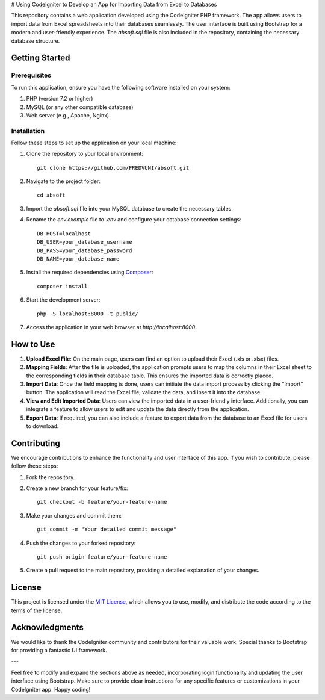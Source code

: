 # Using CodeIgniter to Develop an App for Importing Data from Excel to Databases

.. image:: https://img.shields.io/badge/CodeIgniter-v3.1.11-brightgreen
   :target: https://codeigniter.com/
   :alt: CodeIgniter Version

.. image:: https://img.shields.io/badge/Bootstrap-v5.0.2-blueviolet
   :target: https://getbootstrap.com/
   :alt: Bootstrap Version

.. image:: https://img.shields.io/github/license/FREDVUNI/absoft
   :target: https://github.com/FREDVUNI/absoft/blob/main/LICENSE
   :alt: MIT License

This repository contains a web application developed using the CodeIgniter PHP framework. The app allows users to import data from Excel spreadsheets into their databases seamlessly. The user interface is built using Bootstrap for a modern and user-friendly experience. The `absoft.sql` file is also included in the repository, containing the necessary database structure.

Getting Started
===============

Prerequisites
-------------

To run this application, ensure you have the following software installed on your system:

1. PHP (version 7.2 or higher)
2. MySQL (or any other compatible database)
3. Web server (e.g., Apache, Nginx)

Installation
------------

Follow these steps to set up the application on your local machine:

1. Clone the repository to your local environment::

    git clone https://github.com/FREDVUNI/absoft.git

2. Navigate to the project folder::

    cd absoft

3. Import the `absoft.sql` file into your MySQL database to create the necessary tables.

4. Rename the `env.example` file to `.env` and configure your database connection settings::

    DB_HOST=localhost
    DB_USER=your_database_username
    DB_PASS=your_database_password
    DB_NAME=your_database_name

5. Install the required dependencies using `Composer`_::

    composer install

6. Start the development server::

    php -S localhost:8000 -t public/

7. Access the application in your web browser at `http://localhost:8000`.

How to Use
==========

1. **Upload Excel File**: On the main page, users can find an option to upload their Excel (.xls or .xlsx) files.

2. **Mapping Fields**: After the file is uploaded, the application prompts users to map the columns in their Excel sheet to the corresponding fields in their database table. This ensures the imported data is correctly placed.

3. **Import Data**: Once the field mapping is done, users can initiate the data import process by clicking the "Import" button. The application will read the Excel file, validate the data, and insert it into the database.

4. **View and Edit Imported Data**: Users can view the imported data in a user-friendly interface. Additionally, you can integrate a feature to allow users to edit and update the data directly from the application.

5. **Export Data**: If required, you can also include a feature to export data from the database to an Excel file for users to download.

Contributing
============

We encourage contributions to enhance the functionality and user interface of this app. If you wish to contribute, please follow these steps:

1. Fork the repository.

2. Create a new branch for your feature/fix::

    git checkout -b feature/your-feature-name

3. Make your changes and commit them::

    git commit -m "Your detailed commit message"

4. Push the changes to your forked repository::

    git push origin feature/your-feature-name

5. Create a pull request to the main repository, providing a detailed explanation of your changes.

License
=======

This project is licensed under the `MIT License`_, which allows you to use, modify, and distribute the code according to the terms of the license.

Acknowledgments
===============

We would like to thank the CodeIgniter community and contributors for their valuable work. Special thanks to Bootstrap for providing a fantastic UI framework.

.. _Composer: https://getcomposer.org/
.. _MIT License: https://github.com/FREDVUNI/absoft/blob/main/LICENSE

---

Feel free to modify and expand the sections above as needed, incorporating login functionality and updating the user interface using Bootstrap. Make sure to provide clear instructions for any specific features or customizations in your CodeIgniter app. Happy coding!